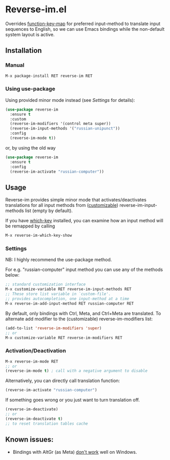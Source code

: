 * Reverse-im.el

  [[https://melpa.org/#/reverse-im][https://melpa.org/packages/reverse-im-badge.svg]]

  Overrides [[https://www.gnu.org/software/emacs/manual/html_node/elisp/Translation-Keymaps.html][function-key-map]] for preferred input-method to translate input sequences
  to English, so we can use Emacs bindings while the non-default system layout is active.

** Installation

*** Manual

   #+BEGIN_SRC emacs-lisp
   M-x package-install RET reverse-im RET
   #+END_SRC

*** Using use-package

  Using provided minor mode instead (see [[Settings][Settings]] for details):
  #+BEGIN_SRC emacs-lisp
    (use-package reverse-im
      :ensure t
      :custom
      (reverse-im-modifiers '(control meta super))
      (reverse-im-input-methods '("russian-unipunct"))
      :config
      (reverse-im-mode t))
  #+END_SRC

  or, by using the old way

  #+BEGIN_SRC emacs-lisp
    (use-package reverse-im
      :ensure t
      :config
      (reverse-im-activate "russian-computer"))
  #+END_SRC




** Usage
   Reverse-im provides simple minor mode that activates/deactivates translations for all
   input methods from ([[https://www.gnu.org/software/emacs/manual/html_node/emacs/Easy-Customization.html][customizable]]) reverse-im-input-methods list (empty by default).

   If you have [[https://github.com/justbur/emacs-which-key][which-key]] installed, you can examine how an input method will be remapped by calling

   #+BEGIN_SRC emacs-lisp
   M-x reverse-im-which-key-show
   #+END_SRC


*** Settings

    NB: I highly recommend the use-package method.

    For e.g. "russian-computer" input method you can use any of the methods below:

    #+BEGIN_SRC emacs-lisp
    ;; standard customization interface
    M-x customize-variable RET reverse-im-input-methods RET
    ;; These store list variable in `custom-file'.
    ;; provides autocompletion, one input-method at a time
    M-x reverse-im-add-input-method RET russian-computer RET
    #+END_SRC

    By default, only bindings with Ctrl, Meta, and Ctrl+Meta are translated.
    To alternate add modifier to the (customizable) reverse-im-modifiers list:
    #+BEGIN_SRC emacs-lisp
    (add-to-list 'reverse-im-modifiers 'super)
    ;; or
    M-x customize-variable RET reverse-im-modifiers RET
    #+END_SRC


*** Activation/Deactivation

    #+BEGIN_SRC emacs-lisp
    M-x reverse-im-mode RET
    ;; or
    (reverse-im-mode t) ; call with a negative argument to disable
    #+END_SRC


    Alternatively, you can directly call translation function:
    #+BEGIN_SRC emacs-lisp
    (reverse-im-activate "russian-computer")
    #+END_SRC

    If something goes wrong or you just want to turn translation off.

    #+BEGIN_SRC emacs-lisp
    (reverse-im-deactivate)
    ;; or
    (reverse-im-deactivate t)
    ;; to reset translation tables cache
    #+END_SRC

** Known issues:

   - Bindings with AltGr (as Meta) [[https://github.com/a13/reverse-im.el/issues/4#issuecomment-308143947][don't work]] well on Windows.
